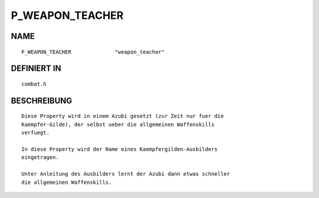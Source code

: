 P_WEAPON_TEACHER
================

NAME
----
::

    P_WEAPON_TEACHER              "weapon_teacher"

DEFINIERT IN
------------
::

    combat.h

BESCHREIBUNG
------------
::

    Diese Property wird in einem Azubi gesetzt (zur Zeit nur fuer die 
    Kaempfer-Gilde), der selbst ueber die allgemeinen Waffenskills
    verfuegt.

    In diese Property wird der Name eines Kaempfergilden-Ausbilders
    eingetragen.

    Unter Anleitung des Ausbilders lernt der Azubi dann etwas schneller
    die allgemeinen Waffenskills.

